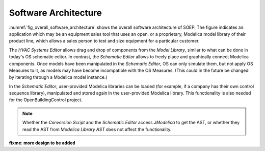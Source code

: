 .. _sec_soft_arch:

Software Architecture
---------------------

:numref:`fig_overall_software_architecture` shows the overall
software architecture of SOEP.
The figure indicates an application which may be an
equipment sales tool that uses an open, or a proprietary,
Modelica model library of their product line, which allows
a sales person to test and size equipment for a particular customer.

The `HVAC Systems Editor` allows drag and drop of components
from the `Model Library`,
similar to what can be done in today's OS schematic editor.
In contrast, the `Schematic Editor` allows to freely place
and graphically connect Modelica components.
Once models have been manipulated in the
`Schematic Editor`, OS can only simulate them, but not apply
OS Measures to it, as models may have become incompatible
with the OS Measures. (This could in the future be changed
by iterating through a Modelica model instance.)

In the `Schematic Editor`, user-provided Modelica libraries
can be loaded (for example, if a company has their own
control sequence library), manipulated and stored again
in the user-provided Modelica library. This functionality is also
needed for the OpenBuildingControl project.

.. note::

   Whether the `Conversion Script` and the `Schematic Editor`
   access `JModelica` to get the AST, or whether they read
   the AST from `Modelica Library AST` does not affect
   the functionality.
         

.. _fig_overall_software_architecture:

.. uml::
   :caption: Overall software architecture.

   title Overall software architecture

   skinparam componentStyle uml2

   package OpenStudio {
   database "Model Library"
   API -- [Core]
   [Core] --> [Model Library]: integrates
   [Core] --> [HVAC Systems Editor]: integrates
   [Core] --> [Simulator Interface]: integrates
   }

   package SOEP {
   [Schematic Editor] ..> [JModelica] : parses\nAST
   [HVAC Systems Editor] ..> [Schematic Editor]: calls editor,\nwhich returns\n.mo file
   [Model Library] <.. [Conversion Script]: augments library\nby generating C++ code

   [Conversion Script] ..> [JModelica]: parses\nAST
   [Simulator Interface] ..> [JModelica] : runs simulation,\nreads outputs
   database "Modelica\nLibrary AST"
   database "Modelica\nBuildings Library"
   [HVAC Systems Editor] ..> [Modelica\nLibrary AST]: reads AST
   [Modelica\nLibrary AST] <.. [Conversion Script] : generates\nAST
   [JModelica] --> [Modelica\nBuildings Library]: imports
   }
   [Application] ..> () API : uses

   database "User-Provided\nModelica Library"
   [JModelica] --> [User-Provided\nModelica Library]: imports

   note left of [Schematic Editor]
     Allows free graphical editing
     of Modelica models. However,
     after editing, many OS Measures
     cannot be applied anymore
     (as models may be incompatible
     with the Measures).
     However, OS can still simulate
     these models and parse their
     outputs.
   end note

   note bottom of [User-Provided\nModelica Library]
     Allows companies to use
     their own Modelica libraries
     with custom HVAC systems and
     control sequences, or
     to integrate an electronic
     equipment catalog or a
     library used for an equipment
     sales tool.
   end note

   note left of OpenStudio
     Not yet shown is how
     to integrate building
     model
   end note

   note right of Application
     Application that uses
     the OpenStudio SDK.
   end note

**fixme: more design to be added**
